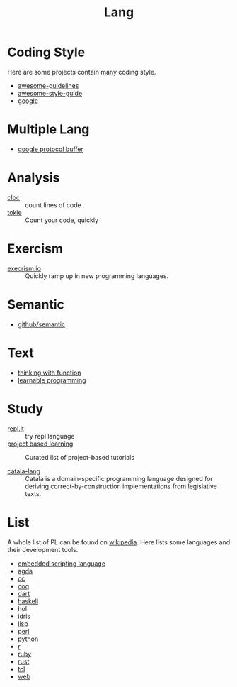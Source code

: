 :PROPERTIES:
:ID:       4e42518b-3e82-487b-b421-b8afa9fcd92f
:END:
#+title: Lang

* Coding Style
  :PROPERTIES:
  :ID:       d8a40a58-cf9e-4863-b000-e67144c1e735
  :END:

  Here are some projects contain many coding style.

  - [[https://github.com/Kristories/awesome-guidelines][awesome-guidelines]]
  - [[https://github.com/kciter/awesome-style-guide][awesome-style-guide]]
  - [[https://github.com/google/styleguide][google]]

* Multiple Lang
  :PROPERTIES:
  :ID:       7e15f5c8-ce02-4d6f-b994-ff3cc15060bb
  :END:

  - [[https://developers.google.com/protocol-buffers/][google protocol buffer]]

* Analysis
  :PROPERTIES:
  :ID:       d6ffda37-82c0-46bf-bc74-552dc117066b
  :END:

  - [[https://github.com/AlDanial/cloc][cloc]] :: count lines of code
  - [[https://github.com/XAMPPRocky/tokei][tokie]] :: Count your code, quickly

* Exercism
  :PROPERTIES:
  :ID:       903593f5-b2e8-41ed-a2c8-729541fcfdc6
  :END:

  - [[https://github.com/exercism/exercism.io][execrism.io]] :: Quickly ramp up in new programming languages.

* Semantic
  :PROPERTIES:
  :ID:       966936f2-7283-4b52-b5bd-9e3ead903cc0
  :END:
  - [[https://github.com/github/semantic][github/semantic]]

* Text
  :PROPERTIES:
  :ID:       87a091c6-986d-4aee-a713-0341ca1b0bf1
  :END:

  - [[https://github.com/jwiegley/thinking-with-functions][thinking with function]]
  - [[http://worrydream.com/#!/LearnableProgramming][learnable programming]]

* Study
  :PROPERTIES:
  :ID:       4e156449-23de-4290-aa95-c14a9f2f9249
  :END:
  - [[https://repl.it/][repl.it]] :: try repl language
  - [[https://github.com/tuvtran/project-based-learning][project based learning]] :: Curated list of project-based tutorials

  - [[https://catala-lang.org/][catala-lang]] :: Catala is a domain-specific
    programming language designed for deriving correct-by-construction
    implementations from legislative texts.

* List
  :PROPERTIES:
  :ID:       ef566c45-31d1-4a96-bbe8-eec6b39905f9
  :END:
  A whole list of PL can be found on [[https://en.wikipedia.org/wiki/List_of_programming_languages_by_type][wikipedia]]. Here lists some languages and
  their development tools.
  - [[https://github.com/dbohdan/embedded-scripting-languages][embedded scripting language]]
  - [[id:e6523338-7cb4-4491-b49c-66159ce05d3c][agda]]
  - [[id:b580ca5e-b3eb-4177-a8e3-d083aebc82a7][cc]]
  - [[id:fc1e77d6-24e5-4504-908d-04bb71f7206b][coq]]
  - [[id:b7edae80-6219-40ab-94dd-3006dc283b2f][dart]]
  - [[id:8e3e4532-76f6-4794-aa53-8b0119188fa1][haskell]]
  - hol
  - idris
  - [[id:cb156bef-3818-4737-b4e7-6c0af1e8385d][lisp]]
  - [[id:a6a6db93-3ae6-4880-bfd7-7fd006f73809][perl]]
  - [[id:842fce0c-9da5-4178-95b6-84a19d4cbbb3][python]]
  - [[id:8159fd52-d870-4d5f-9a96-76e56b24e402][r]]
  - [[id:b9ab8268-a274-4f20-80a7-129d571632b3][ruby]]
  - [[id:b129507d-56f3-4333-be50-9d516e1375c7][rust]]
  - [[id:eb644dd4-35e4-4736-859d-6be59b4754de][tcl]]
  - [[id:0598a292-589c-43a3-a1de-410199592f8c][web]]
